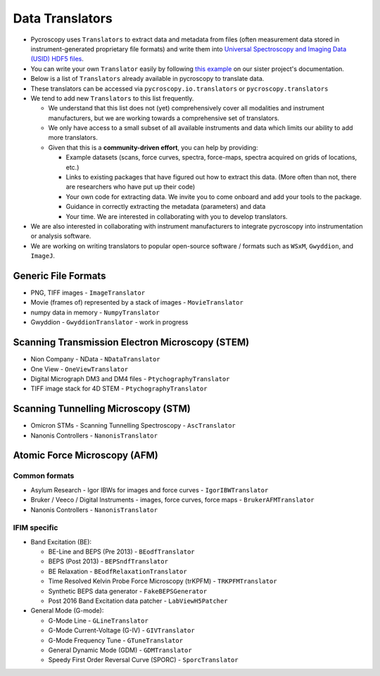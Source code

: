 Data Translators
=================
* Pycroscopy uses ``Translators`` to extract data and metadata from files (often measurement data stored in instrument-generated proprietary file formats) and write them into `Universal Spectroscopy and Imaging Data (USID) HDF5 files <../../pyUSID/data_format.html>`_.
* You can write your own ``Translator`` easily by following `this example <https://pycroscopy.github.io/pyUSID/auto_examples/cookbooks/plot_numpy_translator.html>`_ on our sister project's documentation.
* Below is a list of ``Translators`` already available in pycroscopy to translate data.
* These translators can be accessed via ``pycroscopy.io.translators`` or ``pycroscopy.translators``
* We tend to add new ``Translators`` to this list frequently.

  * We understand that this list does not (yet) comprehensively cover all modalities and instrument manufacturers, but we are working towards a comprehensive set of translators.
  * We only have access to a small subset of all available instruments and data which limits our ability to add more translators.
  * Given that this is a **community-driven effort**, you can help by providing:

    * Example datasets (scans, force curves, spectra, force-maps, spectra acquired on grids of locations, etc.)
    * Links to existing packages that have figured out how to extract this data. (More often than not, there are researchers who have put up their code)
    * Your own code for extracting data. We invite you to come onboard and add your tools to the package.
    * Guidance in correctly extracting the metadata (parameters) and data
    * Your time. We are interested in collaborating with you to develop translators.
* We are also interested in collaborating with instrument manufacturers to integrate pycroscopy into instrumentation or analysis software.
* We are working on writing translators to popular open-source software / formats such as ``WSxM``, ``Gwyddion``, and ``ImageJ``.

Generic File Formats
--------------------
* PNG, TIFF images - ``ImageTranslator``
* Movie (frames of) represented by a stack of images - ``MovieTranslator``
* numpy data in memory - ``NumpyTranslator``
* Gwyddion - ``GwyddionTranslator`` - work in progress

Scanning Transmission Electron Microscopy (STEM)
------------------------------------------------
* Nion Company - NData - ``NDataTranslator``
* One View - ``OneViewTranslator``
* Digital Micrograph DM3 and DM4 files - ``PtychographyTranslator``
* TIFF image stack for 4D STEM - ``PtychographyTranslator``

Scanning Tunnelling Microscopy (STM)
------------------------------------
* Omicron STMs - Scanning Tunnelling Spectroscopy - ``AscTranslator``
* Nanonis Controllers - ``NanonisTranslator``

Atomic Force Microscopy (AFM)
-----------------------------
Common formats
~~~~~~~~~~~~~~~
* Asylum Research - Igor IBWs for images and force curves - ``IgorIBWTranslator``
* Bruker / Veeco / Digital Instruments - images, force curves, force maps - ``BrukerAFMTranslator``
* Nanonis Controllers - ``NanonisTranslator``

IFIM specific
~~~~~~~~~~~~~~
* Band Excitation (BE):

  * BE-Line and BEPS (Pre 2013) - ``BEodfTranslator``
  * BEPS (Post 2013) - ``BEPSndfTranslator``
  * BE Relaxation - ``BEodfRelaxationTranslator``
  * Time Resolved Kelvin Probe Force Microscopy (trKPFM) - ``TRKPFMTranslator``
  * Synthetic BEPS data generator - ``FakeBEPSGenerator``
  * Post 2016 Band Excitation data patcher - ``LabViewH5Patcher``

* General Mode (G-mode):

  * G-Mode Line - ``GLineTranslator``
  * G-Mode Current-Voltage (G-IV) - ``GIVTranslator``
  * G-Mode Frequency Tune - ``GTuneTranslator``
  * General Dynamic Mode (GDM) - ``GDMTranslator``
  * Speedy First Order Reversal Curve (SPORC) - ``SporcTranslator``
